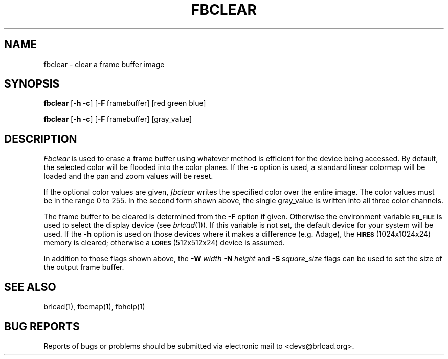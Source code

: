 .TH FBCLEAR 1 BRL-CAD
.\"                      F B C L E A R . 1
.\" BRL-CAD
.\"
.\" Copyright (c) 2005-2009 United States Government as represented by
.\" the U.S. Army Research Laboratory.
.\"
.\" Redistribution and use in source (Docbook format) and 'compiled'
.\" forms (PDF, PostScript, HTML, RTF, etc), with or without
.\" modification, are permitted provided that the following conditions
.\" are met:
.\"
.\" 1. Redistributions of source code (Docbook format) must retain the
.\" above copyright notice, this list of conditions and the following
.\" disclaimer.
.\"
.\" 2. Redistributions in compiled form (transformed to other DTDs,
.\" converted to PDF, PostScript, HTML, RTF, and other formats) must
.\" reproduce the above copyright notice, this list of conditions and
.\" the following disclaimer in the documentation and/or other
.\" materials provided with the distribution.
.\"
.\" 3. The name of the author may not be used to endorse or promote
.\" products derived from this documentation without specific prior
.\" written permission.
.\"
.\" THIS DOCUMENTATION IS PROVIDED BY THE AUTHOR AS IS'' AND ANY
.\" EXPRESS OR IMPLIED WARRANTIES, INCLUDING, BUT NOT LIMITED TO, THE
.\" IMPLIED WARRANTIES OF MERCHANTABILITY AND FITNESS FOR A PARTICULAR
.\" PURPOSE ARE DISCLAIMED. IN NO EVENT SHALL THE AUTHOR BE LIABLE FOR
.\" ANY DIRECT, INDIRECT, INCIDENTAL, SPECIAL, EXEMPLARY, OR
.\" CONSEQUENTIAL DAMAGES (INCLUDING, BUT NOT LIMITED TO, PROCUREMENT
.\" OF SUBSTITUTE GOODS OR SERVICES; LOSS OF USE, DATA, OR PROFITS; OR
.\" BUSINESS INTERRUPTION) HOWEVER CAUSED AND ON ANY THEORY OF
.\" LIABILITY, WHETHER IN CONTRACT, STRICT LIABILITY, OR TORT
.\" (INCLUDING NEGLIGENCE OR OTHERWISE) ARISING IN ANY WAY OUT OF THE
.\" USE OF THIS DOCUMENTATION, EVEN IF ADVISED OF THE POSSIBILITY OF
.\" SUCH DAMAGE.
.\"
.\".\".\"
.SH NAME
fbclear \- clear a frame buffer image
.SH SYNOPSIS
.B fbclear
.RB [ \-h\ \-c ]
.RB [ \-F\  framebuffer]
[red green blue]
.PP
.B fbclear
.RB [ \-h\ \-c ]
.RB [ \-F\  framebuffer]
[gray_value]
.RB
.SH DESCRIPTION
.I Fbclear
is used to erase a frame buffer using whatever method is efficient for the
device being accessed.
By default, the selected color will be flooded into the color planes.
If the
.B \-c
option is used,
a standard linear colormap will be loaded and the pan and zoom values
will be reset.
.PP
If the optional color values are given,
.I fbclear
writes the specified color over the entire
image.
The color values must be in the range 0 to 255.
In the second form shown above, the single gray_value is written into
all three color channels.
.PP
The frame buffer to be cleared is determined from the
.B \-F
option if given.
Otherwise the environment variable
.B
.SM FB_FILE
is used to select the display device (see
.IR brlcad (1)).
If this variable is not set, the default device for your system will
be used.
If the
.B \-h
option is used on those devices where it makes a difference (e.g. Adage),
the
.SM
.B HIRES
(1024x1024x24) memory is cleared; otherwise a
.SM
.B LORES
(512x512x24) device is assumed.
.PP
In addition to those flags shown above, the
.BI \-W\  width
.BI \-N\  height
and
.BI \-S\  square_size
flags can be used to set the size of the output frame buffer.
.SH "SEE ALSO"
brlcad(1), fbcmap(1), fbhelp(1)
.SH "BUG REPORTS"
Reports of bugs or problems should be submitted via electronic
mail to <devs@brlcad.org>.
